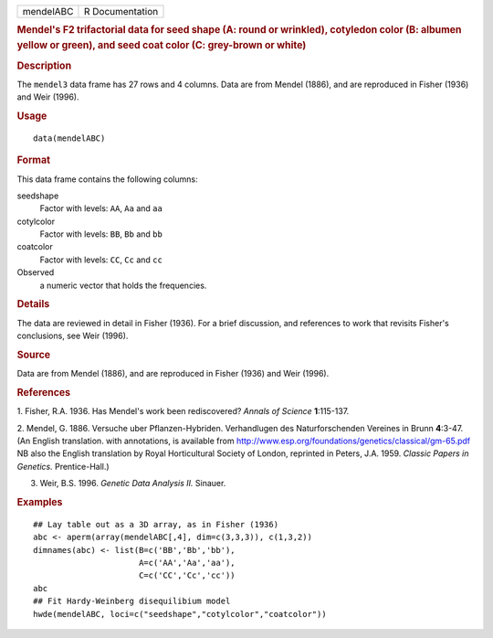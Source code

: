 .. container::

   .. container::

      ========= ===============
      mendelABC R Documentation
      ========= ===============

      .. rubric:: Mendel's F2 trifactorial data for seed shape (A: round
         or wrinkled), cotyledon color (B: albumen yellow or green), and
         seed coat color (C: grey-brown or white)
         :name: mendels-f2-trifactorial-data-for-seed-shape-a-round-or-wrinkled-cotyledon-color-b-albumen-yellow-or-green-and-seed-coat-color-c-grey-brown-or-white

      .. rubric:: Description
         :name: description

      The ``mendel3`` data frame has 27 rows and 4 columns. Data are
      from Mendel (1886), and are reproduced in Fisher (1936) and Weir
      (1996).

      .. rubric:: Usage
         :name: usage

      ::

         data(mendelABC)

      .. rubric:: Format
         :name: format

      This data frame contains the following columns:

      seedshape
         Factor with levels: ``AA``, ``Aa`` and ``aa``

      cotylcolor
         Factor with levels: ``BB``, ``Bb`` and ``bb``

      coatcolor
         Factor with levels: ``CC``, ``Cc`` and ``cc``

      Observed
         a numeric vector that holds the frequencies.

      .. rubric:: Details
         :name: details

      The data are reviewed in detail in Fisher (1936). For a brief
      discussion, and references to work that revisits Fisher's
      conclusions, see Weir (1996).

      .. rubric:: Source
         :name: source

      Data are from Mendel (1886), and are reproduced in Fisher (1936)
      and Weir (1996).

      .. rubric:: References
         :name: references

      1. Fisher, R.A. 1936. Has Mendel's work been rediscovered? *Annals
      of Science* **1**:115-137.

      2. Mendel, G. 1886. Versuche uber Pflanzen-Hybriden. Verhandlugen
      des Naturforschenden Vereines in Brunn **4**:3-47. (An English
      translation. with annotations, is available from
      http://www.esp.org/foundations/genetics/classical/gm-65.pdf NB
      also the English translation by Royal Horticultural Society of
      London, reprinted in Peters, J.A. 1959. *Classic Papers in
      Genetics.* Prentice-Hall.)

      3. Weir, B.S. 1996. *Genetic Data Analysis II.* Sinauer.

      .. rubric:: Examples
         :name: examples

      ::

         ## Lay table out as a 3D array, as in Fisher (1936)
         abc <- aperm(array(mendelABC[,4], dim=c(3,3,3)), c(1,3,2))
         dimnames(abc) <- list(B=c('BB','Bb','bb'), 
                               A=c('AA','Aa','aa'),
                               C=c('CC','Cc','cc'))
         abc
         ## Fit Hardy-Weinberg disequilibium model
         hwde(mendelABC, loci=c("seedshape","cotylcolor","coatcolor"))
